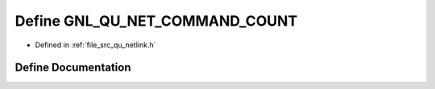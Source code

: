 .. _exhale_define_qu__netlink_8h_1a4a6bd720e1a3563a73823803477d1303:

Define GNL_QU_NET_COMMAND_COUNT
===============================

- Defined in :ref:`file_src_qu_netlink.h`


Define Documentation
--------------------


.. doxygendefine:: GNL_QU_NET_COMMAND_COUNT
   :project: Netlink Asymmetric Communication Module